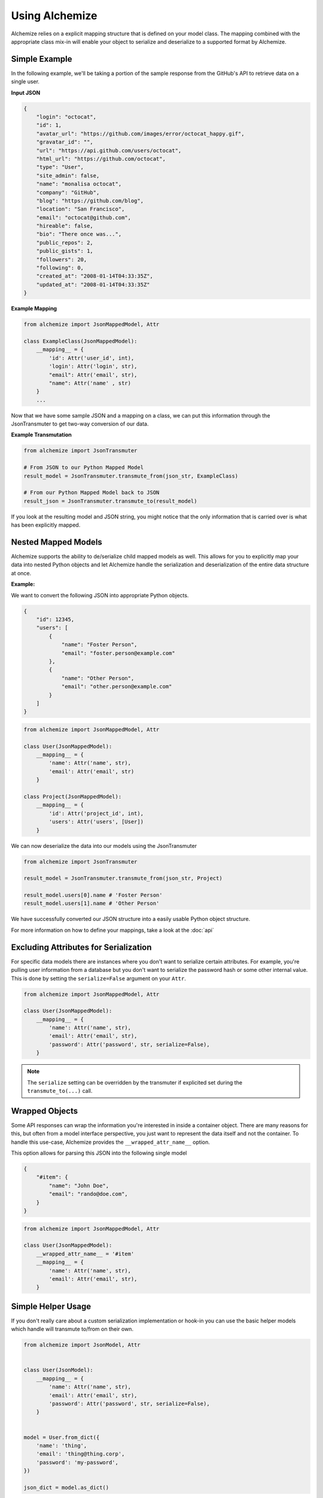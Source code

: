 Using Alchemize
==================

Alchemize relies on a explicit mapping structure that is defined on your
model class. The mapping combined with the appropriate class mix-in will
enable your object to serialize and deserialize to a supported format by
Alchemize.

Simple Example
---------------

In the following example, we'll be taking a portion of the sample response from the GitHub's
API to retrieve data on a single user.

**Input JSON**

.. code-block:: javascript

    {
        "login": "octocat",
        "id": 1,
        "avatar_url": "https://github.com/images/error/octocat_happy.gif",
        "gravatar_id": "",
        "url": "https://api.github.com/users/octocat",
        "html_url": "https://github.com/octocat",
        "type": "User",
        "site_admin": false,
        "name": "monalisa octocat",
        "company": "GitHub",
        "blog": "https://github.com/blog",
        "location": "San Francisco",
        "email": "octocat@github.com",
        "hireable": false,
        "bio": "There once was...",
        "public_repos": 2,
        "public_gists": 1,
        "followers": 20,
        "following": 0,
        "created_at": "2008-01-14T04:33:35Z",
        "updated_at": "2008-01-14T04:33:35Z"
    }

**Example Mapping**

.. code-block:: python

    from alchemize import JsonMappedModel, Attr

    class ExampleClass(JsonMappedModel):
        __mapping__ = {
            'id': Attr('user_id', int),
            'login': Attr('login', str),
            "email": Attr('email', str),
            "name": Attr('name' , str)
        }
        ...

Now that we have some sample JSON and a mapping on a class, we can put
this information through the JsonTransmuter to get two-way conversion of
our data.

**Example Transmutation**

.. code-block:: python

    from alchemize import JsonTransmuter

    # From JSON to our Python Mapped Model
    result_model = JsonTransmuter.transmute_from(json_str, ExampleClass)

    # From our Python Mapped Model back to JSON
    result_json = JsonTransmuter.transmute_to(result_model)


If you look at the resulting model and JSON string, you might notice that
the only information that is carried over is what has been explicitly mapped.


Nested Mapped Models
----------------------

Alchemize supports the ability to de/serialize child mapped models as well.
This allows for you to explicitly map your data into nested Python objects
and let Alchemize handle the serialization and deserialization of the entire
data structure at once.

**Example:**

We want to convert the following JSON into appropriate Python objects.

.. code-block:: javascript

    {
        "id": 12345,
        "users": [
            {
                "name": "Foster Person",
                "email": "foster.person@example.com"
            },
            {
                "name": "Other Person",
                "email": "other.person@example.com"
            }
        ]
    }

.. code-block:: python

    from alchemize import JsonMappedModel, Attr

    class User(JsonMappedModel):
        __mapping__ = {
            'name': Attr('name', str),
            'email': Attr('email', str)
        }

    class Project(JsonMappedModel):
        __mapping__ = {
            'id': Attr('project_id', int),
            'users': Attr('users', [User])
        }


We can now deserialize the data into our models using the JsonTransmuter

.. code-block:: python

    from alchemize import JsonTransmuter

    result_model = JsonTransmuter.transmute_from(json_str, Project)

    result_model.users[0].name # 'Foster Person'
    result_model.users[1].name # 'Other Person'

We have successfully converted our JSON structure into a easily usable
Python object structure.

For more information on how to define your mappings, take a look at the
:doc:`api`


Excluding Attributes for Serialization
--------------------------------------

For specific data models there are instances where you don't want to serialize
certain attributes. For example, you're pulling user information from a database
but you don't want to serialize the password hash or some other internal value.
This is done by setting the ``serialize=False`` argument on your ``Attr``.

.. code-block:: python

    from alchemize import JsonMappedModel, Attr

    class User(JsonMappedModel):
        __mapping__ = {
            'name': Attr('name', str),
            'email': Attr('email', str),
            'password': Attr('password', str, serialize=False),
        }

.. note::

    The ``serialize`` setting can be overridden by the transmuter if
    explicited set during the ``transmute_to(...)`` call.


Wrapped Objects
---------------

Some API responses can wrap the information you're interested in inside a
container object. There are many reasons for this, but often from a model
interface perspective, you just want to represent the data itself and not
the container. To handle this use-case, Alchemize provides the
``__wrapped_attr_name__`` option.

This option allows for parsing this JSON into the following single model

.. code-block:: javascript

    {
        "#item": {
            "name": "John Doe",
            "email": "rando@doe.com",
        }
    }

.. code-block:: python

    from alchemize import JsonMappedModel, Attr

    class User(JsonMappedModel):
        __wrapped_attr_name__ = '#item'
        __mapping__ = {
            'name': Attr('name', str),
            'email': Attr('email', str),
        }

Simple Helper Usage
-------------------

If you don't really care about a custom serialization implementation or hook-in
you can use the basic helper models which handle will transmute to/from on
their own.


.. code-block:: python

    from alchemize import JsonModel, Attr


    class User(JsonModel):
        __mapping__ = {
            'name': Attr('name', str),
            'email': Attr('email', str),
            'password': Attr('password', str, serialize=False),
        }


    model = User.from_dict({
        'name': 'thing',
        'email': 'thing@thing.corp',
        'password': 'my-password',
    })

    json_dict = model.as_dict()
